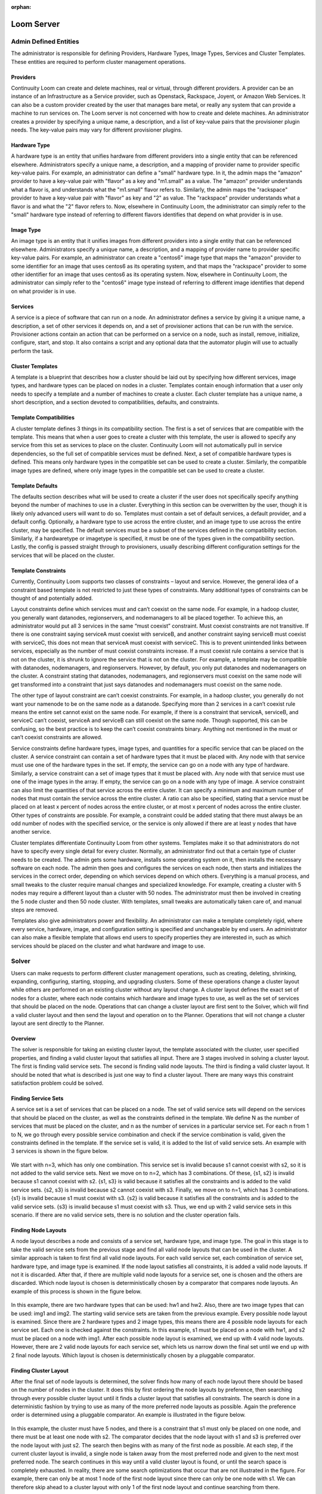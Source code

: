 :orphan:
.. index::
   single: Loom Server
.. _index_toplevel:

===========
Loom Server
===========

Admin Defined Entities 
======================
The administrator is responsible for defining Providers, Hardware Types, Image Types, Services and Cluster Templates.  These entities
are required to perform cluster management operations.

Providers
^^^^^^^^^
Continuuity Loom can create and delete machines, real or virtual, through different providers. A provider can be an instance of an Infrastructure
as a Service provider, such as Openstack, Rackspace, Joyent, or Amazon Web Services. It can also be a custom provider created by the 
user that manages bare metal, or really any system that can provide a machine to run services on. The Loom server is not concerned with
how to create and delete machines. An administrator creates a provider by specifying a unique name, a description, and a list of key-value
pairs that the provisioner plugin needs. The key-value pairs may vary for different provisioner plugins. 

Hardware Type
^^^^^^^^^^^^^
A hardware type is an entity that unifies hardware from different providers into a single entity that can be referenced elsewhere.  
Administrators specify a unique name, a description, and a mapping of provider name to provider specific key-value pairs.  For example,
an administrator can define a "small" hardware type.  In it, the admin maps the "amazon" provider to have a key-value pair with "flavor" 
as a key and "m1.small" as a value.  The "amazon" provider understands what a flavor is, and understands what the "m1.small" flavor refers
to. Similarly, the admin maps the "rackspace" provider to have a key-value pair with "flavor" as key and "2" as value.  The "rackspace" 
provider understands what a flavor is and what the "2" flavor refers to.  Now, elsewhere in Continuuity Loom, the administrator can simply refer to
the "small" hardware type instead of referring to different flavors identifies that depend on what provider is in use.  

Image Type
^^^^^^^^^^
An image type is an entity that it unifies images from different providers into a single entity that can be referenced elsewhere.
Administrators specify a unique name, a description, and a mapping of provider name to provider specific key-value pairs.  For example,
an administrator can create a "centos6" image type that maps
the "amazon" provider to some identifier for an image that uses centos6 as its operating system, and that maps the "rackspace" provider
to some other identifier for an image that uses centos6 as its operating system.  Now, elsewhere in Continuuity Loom, the administrator can simply
refer to the "centos6" image type instead of referring to different image identifies that depend on what provider is in use.

Services
^^^^^^^^
A service is a piece of software that can run on a node.  An administrator defines a service by giving it a unique name, a description,
a set of other services it depends on, and a set of provisioner actions that can be run with the service.  Provisioner actions contain
an action that can be performed on a service on a node, such as install, remove, initialize, configure, start, and stop.  It also contains
a script and any optional data that the automator plugin will use to actually perform the task. 

Cluster Templates
^^^^^^^^^^^^^^^^^
A template is a blueprint that describes how a cluster should be laid out by specifying how different services, image types, and hardware
types can be placed on nodes in a cluster.  Templates contain enough information that a user only needs to specify a template and a 
number of machines to create a cluster.  Each cluster template has a unique name, a short description, and a section devoted to 
compatibilities, defaults, and constraints. 

Template Compatibilities
^^^^^^^^^^^^^^^^^^^^^^^^
A cluster template defines 3 things in its compatibility section. The first is a set of services that are compatible with the template. 
This means that when a user goes to create a cluster with this template, the user is allowed to specify any service from this set as 
services to place on the cluster. Continuuity Loom will not automatically pull in service dependencies, so the full set of compatible services must be defined.
Next, a set of compatible hardware types is defined. This means only hardware types in the compatible set can be used to create a cluster. 
Similarly, the compatible image types are defined, where only image types in the compatible set can be used to create a cluster.

Template Defaults
^^^^^^^^^^^^^^^^^
The defaults section describes what will be used to create a cluster if the user does not specifically specify anything beyond the 
number of machines to use in a cluster. Everything in this section can be overwritten by the user, though it is likely only advanced 
users will want to do so. Templates must contain a set of default services, a default provider, and a default config. Optionally, a 
hardware type to use across the entire cluster, and an image type to use across the entire cluster, may be specified. The default services 
must be a subset of the services defined in the compatibility section. Similarly, if a hardwaretype or imagetype is specified, it must be 
one of the types given in the compatibility section. Lastly, the config is passed straight through to provisioners, usually describing 
different configuration settings for the services that will be placed on the cluster.

Template Constraints
^^^^^^^^^^^^^^^^^^^^
Currently, Continuuity Loom supports two classes of constraints – layout and service.  However, the general idea of a constraint based template is
not restricted to just these types of constraints. Many additional types of constraints can be thought of and potentially added.

Layout constraints define which services must and can’t coexist on the same node. For example, in a hadoop cluster, you generally want 
datanodes, regionservers, and nodemanagers to all be placed together. To achieve this, an administrator would put all 3 services 
in the same “must coexist” constraint. Must coexist constraints are not transitive. If there is one constraint saying serviceA must coexist 
with serviceB, and another constraint saying serviceB must coexist with serviceC, this does not mean that serviceA must coexist with serviceC. 
This is to prevent unintended links between services, especially as the number of must coexist constraints increase. If a must coexist rule 
contains a service that is not on the cluster, it is shrunk to ignore the service that is not on the cluster. For example, a template may be 
compatible with datanodes, nodemanagers, and regionservers. However, by default, you only put datanodes and nodemanagers on the cluster. 
A constraint stating that datanodes, nodemanagers, and regionservers must coexist on the same node will get transformed into a constraint 
that just says datanodes and nodemanagers must coexist on the same node.

The other type of layout constraint are can’t coexist constraints. For example, in a hadoop cluster, you generally do not want your namenode 
to be on the same node as a datanode. Specifying more than 2 services in a can’t coexist rule means the entire set cannot exist on the same 
node. For example, if there is a constraint that serviceA, serviceB, and serviceC can’t coexist, serviceA and serviceB can still coexist on 
the same node. Though supported, this can be confusing, so the best practice is to keep the can’t coexist constraints binary. 
Anything not mentioned in the must or can’t coexist constraints are allowed.

Service constraints define hardware types, image types, and quantities for a specific service that can be placed on the cluster. 
A service constraint can contain a set of hardware types that it must be placed with. Any node with that service must use one of 
the hardware types in the set. If empty, the service can go on a node with any type of hardware. Similarly, a service constraint 
can a set of image types that it must be placed with. Any node with that service must use one of the image types in the array. If
empty, the service can go on a node with any type of image. A service constraint can also limit the quantities of that service across 
the entire cluster. It can specify a minimum and maximum number of nodes that must contain the service across the entire cluster.  A ratio
can also be specified, stating that a service must be placed on at least x percent of nodes across the entire cluster, or at most x percent
of nodes across the entire cluster. Other types of constraints are possible. For example, a constraint could be added stating that there must 
always be an odd number of nodes with the specified service, or the service is only allowed if there are at least y nodes that have another
service.

Cluster templates differentiate Continuuity Loom from other systems. Templates make it so that administrators do not have to specify every single detail
for every cluster. Normally, an administrator find out that a certain type of cluster needs to be created. The admin gets some hardware,
installs some operating system on it, then installs the necessary software on each node. The admin then goes and configures the services on 
each node, then starts and initializes the services in the correct order, depending on which services depend on which others. Everything is 
a manual process, and small tweaks to the cluster require manual changes and specialized knowledge. For example, creating a cluster with 5 
nodes may require a different layout than a cluster with 50 nodes. The administrator must then be involved in creating the 5 node cluster and 
then 50 node cluster. With templates, small tweaks are automatically taken care of, and manual steps are removed. 

Templates also give administrators power and flexibility.  An administrator can
make a template completely rigid, where every service, hardware, image, and configuration setting is specified and unchangeable by end users.
An administrator can also make a flexible template that allows end users to specify properties they are interested in, such as which 
services should be placed on the cluster and what hardware and image to use.   

Solver
======
Users can make requests to perform different cluster management operations, such as creating, deleting, shrinking, expanding, configuring,
starting, stopping, and upgrading clusters.  Some of these operations change a cluster layout while others are performed on an existing 
cluster without any layout change.  A cluster layout defines the exact set of nodes for a cluster, where each node contains which hardware 
and image types to use, as well as the set of services that should be placed on the node.  Operations that can change a cluster layout are
first sent to the Solver, which will find a valid cluster layout and then send the layout and operation on to the Planner. Operations that
will not change a cluster layout are sent directly to the Planner. 

Overview
^^^^^^^^
The solver is responsible for taking an existing cluster layout, the template associated with the cluster, user specified properties, and
finding a valid cluster layout that satisfies all input. There are 3 stages involved in solving a cluster layout. The first is finding
valid service sets. The second is finding valid node layouts. The third is finding a valid cluster layout. It should be noted that what 
is described is just one way to find a cluster layout. There are many ways this constraint satisfaction problem could be solved. 

Finding Service Sets
^^^^^^^^^^^^^^^^^^^^
A service set is a set of services that can be placed on a node. The set of valid service sets will depend on the services
that should be placed on the cluster, as well as the constraints defined in the template. 
We define N as the number of services that must be placed on the cluster, and n as the number of services in a particular service set.  
For each n from 1 to N, we go through every possible service combination and check if the service combination is valid, given the constraints
defined in the template. If the service set is valid, it is added to the list of valid service sets. An example with 3 services is shown 
in the figure below.

.. figure:: /_images/service_sets.png
    :align: center
    :alt: Service Sets
    :figclass: align-center

We start with n=3, which has only one combination.  This service set is invalid because s1 cannot coexist with s2, so it is not added to the 
valid service sets.  Next we move on to n=2, which has 3 combinations.  Of these, {s1, s2} is invalid because s1 cannot coexist with s2.  
{s1, s3} is valid because it satisfies all the constraints and is added to the valid service sets.  {s2, s3} is invalid because s2 cannot coexist
with s3.  Finally, we move on to n=1, which has 3 combinations.  {s1} is invalid because s1 must coexist with s3.  {s2} is valid because it 
satisfies all the constraints and is added to the valid service sets.  {s3} is invalid because s1 must coexist with s3.  Thus, we end up with
2 valid service sets in this scenario. If there are no valid service sets, there is no solution and the cluster operation fails.

Finding Node Layouts
^^^^^^^^^^^^^^^^^^^^
A node layout describes a node and consists of a service set, hardware type, and image type. The goal in this stage is to take the valid 
service sets from the previous stage and find all valid node layouts that can be used in the cluster. A similar approach is taken to first 
find all valid node layouts. For each valid service set, each combination of service set, hardware type, and image type is examined. If the
node layout satisfies all constraints, it is added a valid node layouts. If not it is discarded. 
After that, if there are multiple valid node layouts for a service set, one is chosen and the others are discarded. Which node layout is 
chosen is deterministically chosen by a comparator that compares node layouts. An example of this process is shown in the figure below.

.. figure:: /_images/node_layouts.png 
    :align: center
    :alt: Node Layouts
    :figclass: align-center

In this example, there are two hardware types that can be used: hw1 and hw2. Also, there are two image types that can be used: img1 and img2.
The starting valid service sets are taken from the previous example.  Every possible node layout is examined.  Since there are 2 hardware 
types and 2 image types, this means there are 4 possible node layouts for each service set. Each one is checked against the constraints.
In this example, s1 must be placed on a node with hw1, and s2 must be placed on a node with img1. After each possible node layout is examined,
we end up with 4 valid node layouts.  However, there are 2 valid node layouts for each service set, which lets us narrow down the final set
until we end up with 2 final node layouts.  Which layout is chosen is deterministically chosen by a pluggable comparator. 

Finding Cluster Layout
^^^^^^^^^^^^^^^^^^^^^^
After the final set of node layouts is determined, the solver finds how many of each node layout there should be based on the number of nodes
in the cluster. It does this by first ordering the node layouts by preference, then searching through every possible cluster layout until it
finds a cluster layout that satisfies all constraints. The search is done in a deterministic fashion by trying to use as many of the more 
preferred node layouts as possible. Again the preference order is determined using a pluggable comparator. An example is illustrated in the 
figure below.

.. figure:: /_images/cluster_layout.png 
    :align: center
    :alt: Cluster Layout
    :figclass: align-center

In this example, the cluster must have 5 nodes, and there is a constraint that s1 must only be placed on one node, and there must be at least
one node with s2. The comparator decides that the node layout with s1 and s3 is preferred over the node layout with just s2. The search then
begins with as many of the first node as possible. At each step, if the current cluster layout is invalid, a single node is taken away from 
the most preferred node and given to the next most preferred node. The search continues in this way until a valid cluster layout is found,
or until the search space is completely exhausted. In reality, there are some search optimizations that occur that are not illustrated in the
figure. For example, there can only be at most 1 node of the first node layout since there can only be one node with s1. We can therefore skip
ahead to a cluster layout with only 1 of the first node layout and continue searching from there. 

It should be noted that the above examples only illustrate a small number of constraints, whereas many more constraints are possible. 
In fact, when shrinking and expanding a cluster, or when removing or adding services from an existing cluster, the current cluster itself 
is used as a constraint. That is, the hardware and image types on existing nodes cannot change and are enforced as constraints. 
Similarly, services uninvolved in the cluster operation are not allowed to move to a different node. 

Once a valid cluster layout has been found, it is sent to the Planner to determine what tasks need to happen to execute the cluster operation.
If no layout is found, the operation fails.

Planner
=======
The planner takes a cluster, its layout and a cluster management operation, and creates an execution plan of node level tasks that must be
performed in order to perform the cluster operation.  It coordinates which tasks must occur before other tasks, and which tasks can be 
run in parallel. Ordering of tasks is based on action dependencies that are inherent to the type of cluster operation being performed, and
also based on the service dependencies defined by the administrator. For example, when creating a cluster, creation of nodes must always 
happen before installing services on those nodes. That is an example of a dependency that is inherent to the cluster create operation.
An example of a dependency derived from services is if service A depends on service B, then starting service A must happen after service B was started.
The planner works by examining the cluster layout and action dependencies, creating a direct acyclic graphed (DAG) based on the cluster action
and cluster layout, grouping tasks that can be run in parallel into stages, and placing tasks that can currently be run onto a queue for 
consumption by the Provisioners. 

Creating the DAG
^^^^^^^^^^^^^^^^

Below is an example DAG created from a cluster create operation with the cluster layout shown in the examples above.

.. figure:: /_images/planner_dag.png 
    :align: center
    :alt: Planner Dag
    :figclass: align-center

For a cluster create operation, each node must be created, then each service on it must be installed, then configured,
then initialized, then started. In this example, service s3 depends on both s1 and s2. Neither s1 nor s2 depend on any
other service. Since s3 depends on both s1 and s2, the initialize s3 task cannot be performed until all services s1
and s2 on all other nodes in the cluster have been started. There is, however, no dependencies required for installation
and configuration of services.  

Grouping into Stages
^^^^^^^^^^^^^^^^^^^^
In the above example, many of the tasks can be performed in parallel, while some tasks can only be performed
after others have completed. For example, all of the create node tasks can be done in parallel, but the install
s2 task on node 2 can only be done after the create node 2 task has completed successfully. The Planner takes
the DAG and divides it into stages based on what can be done in parallel. An example is shown in the figure below. 

.. figure:: /_images/planner_dag_stages.png 
    :align: center
    :alt: Planner Dag Stages
    :figclass: align-center

The basic algorithm is to identify "sources" in the dag, group all sources into a stage, remove all sources and their edges,
and continue the loop until all tasks are gone from the dag. A "source" is a task that depends on no other task in the DAG.
For example, in the first iteration, all the create node tasks are sources and are therefore grouped into the same stage. Once
the create node tasks and their edges are removed from the DAG, the next iteration begins. All the install tasks are identified
as sources and grouped together into the second stage. This continues until we end up with the stages shown in the figure.  
Finally, the Planner also ensures that there is only one task for a given node in a stage. In the above example, stage 2 has
the install s1 task and install s3 task that both need to be performed on node 1. They are therefore split into separate stages
as shown in the final plan shown below.

.. figure:: /_images/planner_dag_stages2.png 
    :align: center
    :alt: Planner Dag Stages 2
    :figclass: align-center


Task Coordination
^^^^^^^^^^^^^^^^^
Each task in a stage can be performed concurrently, and all tasks in a stage must be completed before moving on to the next stage. 
That is, tasks in stage i+1 are not performed until all tasks in stage i have completed successfully.
Note that this staged approach is not the only way to coordinate execution of the tasks. For example, from the original DAG,
there is nothing wrong with performing the install s2 task on node 2 once the create node 2 task has completed, but the staged approach
will wait until all other create node tasks have completed before perform the install s2 task. Execution order and parallization can
be done in many ways; this is just one simple way to do it.

After the stages have been determined, the Planner will place all tasks in a stage onto a queue for consumption by the Provisioners.
In case a task fails, it is retried a configurable amount of times. Almost all tasks are idempotent with the exception of the create task.
If a create fails, it is possible that the actual machine was provisioned, but there was an issue with the machine. In this case,
the machine is deleted before another is created to prevent resource leaks. In case a Provisioner fails to reply back with a task failure
or success after some configurable timeout, the Planner will assume a failure and retry the task up to the configurable retry limit. 
There is a Janitor that runs in the background to perform the timeout.
Once all tasks in a stage are complete, the Planner places all tasks in the next stage onto the queue. 


